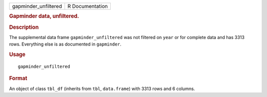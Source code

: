 .. container::

   .. container::

      ==================== ===============
      gapminder_unfiltered R Documentation
      ==================== ===============

      .. rubric:: Gapminder data, unfiltered.
         :name: gapminder-data-unfiltered.

      .. rubric:: Description
         :name: description

      The supplemental data frame ``gapminder_unfiltered`` was not
      filtered on ``year`` or for complete data and has 3313 rows.
      Everything else is as documented in ``gapminder``.

      .. rubric:: Usage
         :name: usage

      ::

         gapminder_unfiltered

      .. rubric:: Format
         :name: format

      An object of class ``tbl_df`` (inherits from ``tbl``,
      ``data.frame``) with 3313 rows and 6 columns.

